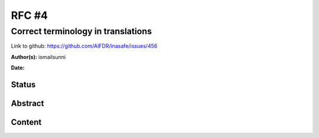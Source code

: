 .. _rfc4:

RFC #4
======

Correct terminology in translations
-----------------------------------

Link to github: https://github.com/AIFDR/inasafe/issues/456

**Author(s):**
ismailsunni

**Date:**

Status
......

Abstract
........

Content
.......



